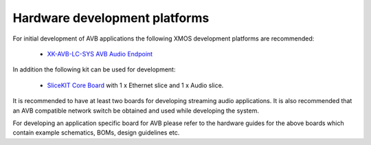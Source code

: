 Hardware development platforms
------------------------------

For initial development of AVB applications the following XMOS
development platforms are recommended:

  * `XK-AVB-LC-SYS AVB Audio Endpoint <http://www.xmos.com/products/reference-designs/avbl2>`_

In addition the following kit can be used for development:

  * `SliceKIT Core Board <http://www.xmos.com/discover/products/xkits/slicekit#tabs>`_ with 1 x Ethernet slice and 1 x Audio slice. 


It is recommended to have at least two boards for developing streaming audio applications. It is also recommended that an AVB compatible network switch be obtained and used while developing the system.

For developing an application specific board for AVB please
refer to the hardware guides for the above boards which contain example
schematics, BOMs, design guidelines etc.
